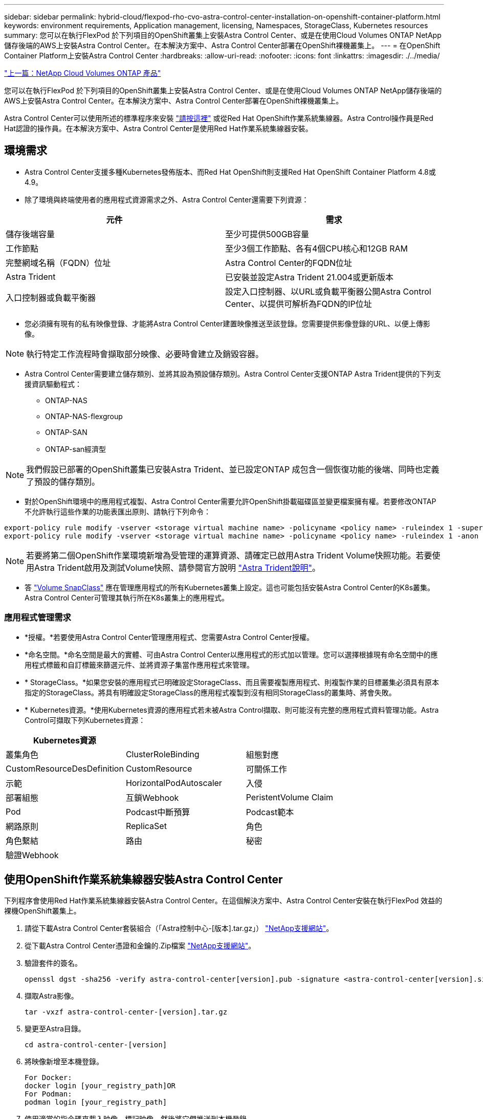 ---
sidebar: sidebar 
permalink: hybrid-cloud/flexpod-rho-cvo-astra-control-center-installation-on-openshift-container-platform.html 
keywords: environment requirements, Application management, licensing, Namespaces, StorageClass, Kubernetes resources 
summary: 您可以在執行FlexPod 於下列項目的OpenShift叢集上安裝Astra Control Center、或是在使用Cloud Volumes ONTAP NetApp儲存後端的AWS上安裝Astra Control Center。在本解決方案中、Astra Control Center部署在OpenShift裸機叢集上。 
---
= 在OpenShift Container Platform上安裝Astra Control Center
:hardbreaks:
:allow-uri-read: 
:nofooter: 
:icons: font
:linkattrs: 
:imagesdir: ./../media/


link:flexpod-rho-cvo-netapp-cloud-volumes-ontap.html["上一篇：NetApp Cloud Volumes ONTAP 產品"]

[role="lead"]
您可以在執行FlexPod 於下列項目的OpenShift叢集上安裝Astra Control Center、或是在使用Cloud Volumes ONTAP NetApp儲存後端的AWS上安裝Astra Control Center。在本解決方案中、Astra Control Center部署在OpenShift裸機叢集上。

Astra Control Center可以使用所述的標準程序來安裝 https://docs.netapp.com/us-en/astra-control-center/get-started/install_acc.html["請按這裡"^] 或從Red Hat OpenShift作業系統集線器。Astra Control操作員是Red Hat認證的操作員。在本解決方案中、Astra Control Center是使用Red Hat作業系統集線器安裝。



== 環境需求

* Astra Control Center支援多種Kubernetes發佈版本、而Red Hat OpenShift則支援Red Hat OpenShift Container Platform 4.8或4.9。
* 除了環境與終端使用者的應用程式資源需求之外、Astra Control Center還需要下列資源：


|===
| 元件 | 需求 


| 儲存後端容量 | 至少可提供500GB容量 


| 工作節點 | 至少3個工作節點、各有4個CPU核心和12GB RAM 


| 完整網域名稱（FQDN）位址 | Astra Control Center的FQDN位址 


| Astra Trident | 已安裝並設定Astra Trident 21.004或更新版本 


| 入口控制器或負載平衡器 | 設定入口控制器、以URL或負載平衡器公開Astra Control Center、以提供可解析為FQDN的IP位址 
|===
* 您必須擁有現有的私有映像登錄、才能將Astra Control Center建置映像推送至該登錄。您需要提供影像登錄的URL、以便上傳影像。



NOTE: 執行特定工作流程時會擷取部分映像、必要時會建立及銷毀容器。

* Astra Control Center需要建立儲存類別、並將其設為預設儲存類別。Astra Control Center支援ONTAP Astra Trident提供的下列支援資訊驅動程式：
+
** ONTAP-NAS
** ONTAP-NAS-flexgroup
** ONTAP-SAN
** ONTAP-san經濟型





NOTE: 我們假設已部署的OpenShift叢集已安裝Astra Trident、並已設定ONTAP 成包含一個恢復功能的後端、同時也定義了預設的儲存類別。

* 對於OpenShift環境中的應用程式複製、Astra Control Center需要允許OpenShift掛載磁碟區並變更檔案擁有權。若要修改ONTAP 不允許執行這些作業的功能表匯出原則、請執行下列命令：


....
export-policy rule modify -vserver <storage virtual machine name> -policyname <policy name> -ruleindex 1 -superuser sys
export-policy rule modify -vserver <storage virtual machine name> -policyname <policy name> -ruleindex 1 -anon 65534
....

NOTE: 若要將第二個OpenShift作業環境新增為受管理的運算資源、請確定已啟用Astra Trident Volume快照功能。若要使用Astra Trident啟用及測試Volume快照、請參閱官方說明 https://docs.netapp.com/us-en/trident/trident-use/vol-snapshots.html["Astra Trident說明"^]。

* 答 https://docs.netapp.com/us-en/trident/trident-use/vol-snapshots.html["Volume SnapClass"^] 應在管理應用程式的所有Kubernetes叢集上設定。這也可能包括安裝Astra Control Center的K8s叢集。Astra Control Center可管理其執行所在K8s叢集上的應用程式。




=== 應用程式管理需求

* *授權。*若要使用Astra Control Center管理應用程式、您需要Astra Control Center授權。
* *命名空間。*命名空間是最大的實體、可由Astra Control Center以應用程式的形式加以管理。您可以選擇根據現有命名空間中的應用程式標籤和自訂標籤來篩選元件、並將資源子集當作應用程式來管理。
* * StorageClass。*如果您安裝的應用程式已明確設定StorageClass、而且需要複製應用程式、則複製作業的目標叢集必須具有原本指定的StorageClass。將具有明確設定StorageClass的應用程式複製到沒有相同StorageClass的叢集時、將會失敗。
* * Kubernetes資源。*使用Kubernetes資源的應用程式若未被Astra Control擷取、則可能沒有完整的應用程式資料管理功能。Astra Control可擷取下列Kubernetes資源：


|===
| Kubernetes資源 |  |  


| 叢集角色 | ClusterRoleBinding | 組態對應 


| CustomResourceDesDefinition | CustomResource | 可關係工作 


| 示範 | HorizontalPodAutoscaler | 入侵 


| 部署組態 | 互鎖Webhook | PeristentVolume Claim 


| Pod | Podcast中斷預算 | Podcast範本 


| 網路原則 | ReplicaSet | 角色 


| 角色繫結 | 路由 | 秘密 


| 驗證Webhook |  |  
|===


== 使用OpenShift作業系統集線器安裝Astra Control Center

下列程序會使用Red Hat作業系統集線器安裝Astra Control Center。在這個解決方案中、Astra Control Center安裝在執行FlexPod 效益的裸機OpenShift叢集上。

. 請從下載Astra Control Center套裝組合（「Astra控制中心-[版本].tar.gz」） https://mysupport.netapp.com/site/products/all/details/astra-control-center/downloads-tab["NetApp支援網站"^]。
. 從下載Astra Control Center憑證和金鑰的.Zip檔案 https://mysupport.netapp.com/site/products/all/details/astra-control-center/downloads-tab["NetApp支援網站"^]。
. 驗證套件的簽名。
+
....
openssl dgst -sha256 -verify astra-control-center[version].pub -signature <astra-control-center[version].sig astra-control-center[version].tar.gz
....
. 擷取Astra影像。
+
....
tar -vxzf astra-control-center-[version].tar.gz
....
. 變更至Astra目錄。
+
....
cd astra-control-center-[version]
....
. 將映像新增至本機登錄。
+
....
For Docker:
docker login [your_registry_path]OR
For Podman:
podman login [your_registry_path]
....
. 使用適當的指令碼來載入映像、標記映像、然後將它們推送到本機登錄。
+
適用於Docker：

+
....
export REGISTRY=[Docker_registry_path]
for astraImageFile in $(ls images/*.tar) ; do
  # Load to local cache. And store the name of the loaded image trimming the 'Loaded images: '
  astraImage=$(docker load --input ${astraImageFile} | sed 's/Loaded image: //')
  astraImage=$(echo ${astraImage} | sed 's!localhost/!!')
  # Tag with local image repo.
  docker tag ${astraImage} ${REGISTRY}/${astraImage}
  # Push to the local repo.
  docker push ${REGISTRY}/${astraImage}
done
....
+
若為Podman：

+
....
export REGISTRY=[Registry_path]
for astraImageFile in $(ls images/*.tar) ; do
  # Load to local cache. And store the name of the loaded image trimming the 'Loaded images: '
  astraImage=$(podman load --input ${astraImageFile} | sed 's/Loaded image(s): //')
  astraImage=$(echo ${astraImage} | sed 's!localhost/!!')
  # Tag with local image repo.
  podman tag ${astraImage} ${REGISTRY}/${astraImage}
  # Push to the local repo.
  podman push ${REGISTRY}/${astraImage}
done
....
. 登入裸機OpenShift叢集Web主控台。從側功能表中、選取運算子>運算子集線器。輸入「Astra」以列出「NetApp-acc營運者」。
+
image:flexpod-rho-cvo-image11.png["錯誤：缺少圖形影像"]

+

NOTE: 「NetApp-acc操作者」是經過認證的Red Hat OpenShift操作者、列於作業系統集線器目錄下。

. 選取「NetApp-acc operator」、然後按一下「Install（安裝）」。
+
image:flexpod-rho-cvo-image12.png["錯誤：缺少圖形影像"]

. 選取適當的選項、然後按一下「Install（安裝）」。
+
image:flexpod-rho-cvo-image13.png["錯誤：缺少圖形影像"]

. 核准安裝、並等待操作員安裝。
+
image:flexpod-rho-cvo-image14.png["錯誤：缺少圖形影像"]

. 在此階段、操作員已成功安裝並準備就緒可供使用。按一下「View operator（檢視操作員）」開始安裝Astra Control Center。
+
image:flexpod-rho-cvo-image15.png["錯誤：缺少圖形影像"]

. 在安裝Astra Control Center之前、請先建立Pull secret、以便從先前推入的Docker登錄下載Astra映像。
+
image:flexpod-rho-cvo-image16.png["錯誤：缺少圖形影像"]

. 若要從Docker Private repo擷取Astra Control Center映像檔、請在「NetApp-acc operator」命名空間中建立秘密。此秘密名稱會在Astra Control Center Yaml資訊清單中稍後提供。
+
image:flexpod-rho-cvo-image17.png["錯誤：缺少圖形影像"]

. 從側功能表中選取「運算子」>「安裝的運算子」、然後按一下所提供API區段下方的「建立執行個體」。
+
image:flexpod-rho-cvo-image18.png["錯誤：缺少圖形影像"]

. 填寫「Create」（建立）「吧」「Control Center」表單。提供名稱、Astra位址和Astra版本。
+
image:flexpod-rho-cvo-image19.png["錯誤：缺少圖形影像"]

+

NOTE: 在Astra Address下、提供Astra Control Center的FQDN位址。此位址用於存取Astra Control Center網頁主控台。FQDN也應解析為可連線的IP網路、並應在DNS中設定。

. 輸入帳戶名稱、電子郵件地址、系統管理員姓氏、並保留預設的Volume回收原則。如果您使用負載平衡器、請將Ingress Type設為「AccTraefik」。否則、請選取「Ingress、Controller」（入口控制器）的「Gener通用」（通用）。在「Image登錄」下、輸入Container映像登錄路徑和機密。
+
image:flexpod-rho-cvo-image20.png["錯誤：缺少圖形影像"]

+

NOTE: 在此解決方案中、會使用Metallb負載平衡器。因此、入口類型為AccTraefik。這會將Astra Control Center truefik閘道公開為負載平衡器類型的Kubernetes服務。

. 輸入管理員名字、設定資源擴充、並提供儲存類別。按一下「建立」。
+
image:flexpod-rho-cvo-image21.png["錯誤：缺少圖形影像"]

+
Astra Control Center執行個體的狀態應從「部署」變更為「就緒」。

+
image:flexpod-rho-cvo-image22.png["錯誤：缺少圖形影像"]

. 驗證是否已成功安裝所有系統元件、以及所有Pod是否都在執行中。
+
....
root@abhinav-ansible# oc get pods -n netapp-acc-operator
NAME                                               READY   STATUS    RESTARTS   AGE
acc-helm-repo-77745b49b5-7zg2v                     1/1     Running   0          10m
acc-operator-controller-manager-5c656c44c6-tqnmn   2/2     Running   0          13m
activity-589c6d59f4-x2sfs                          1/1     Running   0          6m4s
api-token-authentication-4q5lj                     1/1     Running   0          5m26s
api-token-authentication-pzptd                     1/1     Running   0          5m27s
api-token-authentication-tbtg6                     1/1     Running   0          5m27s
asup-669df8d49-qps54                               1/1     Running   0          5m26s
authentication-5867c5f56f-dnpp2                    1/1     Running   0          3m54s
bucketservice-85495bc475-5zcc5                     1/1     Running   0          5m55s
cert-manager-67f486bbc6-txhh6                      1/1     Running   0          9m5s
cert-manager-cainjector-75959db744-4l5p5           1/1     Running   0          9m6s
cert-manager-webhook-765556b869-g6wdf              1/1     Running   0          9m6s
cloud-extension-5d595f85f-txrfl                    1/1     Running   0          5m27s
cloud-insights-service-674649567b-5s4wd            1/1     Running   0          5m49s
composite-compute-6b58d48c69-46vhc                 1/1     Running   0          6m11s
composite-volume-6d447fd959-chnrt                  1/1     Running   0          5m27s
credentials-66668f8ddd-8qc5b                       1/1     Running   0          7m20s
entitlement-fd6fc5c58-wxnmh                        1/1     Running   0          6m20s
features-756bbb7c7c-rgcrm                          1/1     Running   0          5m26s
fluent-bit-ds-278pg                                1/1     Running   0          3m35s
fluent-bit-ds-5pqc6                                1/1     Running   0          3m35s
fluent-bit-ds-8l7cq                                1/1     Running   0          3m35s
fluent-bit-ds-9qbft                                1/1     Running   0          3m35s
fluent-bit-ds-nj475                                1/1     Running   0          3m35s
fluent-bit-ds-x9pd8                                1/1     Running   0          3m35s
graphql-server-698d6f4bf-kftwc                     1/1     Running   0          3m20s
identity-5d4f4c87c9-wjz6c                          1/1     Running   0          6m27s
influxdb2-0                                        1/1     Running   0          9m33s
krakend-657d44bf54-8cb56                           1/1     Running   0          3m21s
license-594bbdc-rghdg                              1/1     Running   0          6m28s
login-ui-6c65fbbbd4-jg8wz                          1/1     Running   0          3m17s
loki-0                                             1/1     Running   0          9m30s
metrics-facade-75575f69d7-hnlk6                    1/1     Running   0          6m10s
monitoring-operator-65dff79cfb-z78vk               2/2     Running   0          3m47s
nats-0                                             1/1     Running   0          10m
nats-1                                             1/1     Running   0          9m43s
nats-2                                             1/1     Running   0          9m23s
nautilus-7bb469f857-4hlc6                          1/1     Running   0          6m3s
nautilus-7bb469f857-vz94m                          1/1     Running   0          4m42s
openapi-8586db4bcd-gwwvf                           1/1     Running   0          5m41s
packages-6bdb949cfb-nrq8l                          1/1     Running   0          6m35s
polaris-consul-consul-server-0                     1/1     Running   0          9m22s
polaris-consul-consul-server-1                     1/1     Running   0          9m22s
polaris-consul-consul-server-2                     1/1     Running   0          9m22s
polaris-mongodb-0                                  2/2     Running   0          9m22s
polaris-mongodb-1                                  2/2     Running   0          8m58s
polaris-mongodb-2                                  2/2     Running   0          8m34s
polaris-ui-5df7687dbd-trcnf                        1/1     Running   0          3m18s
polaris-vault-0                                    1/1     Running   0          9m18s
polaris-vault-1                                    1/1     Running   0          9m18s
polaris-vault-2                                    1/1     Running   0          9m18s
public-metrics-7b96476f64-j88bw                    1/1     Running   0          5m48s
storage-backend-metrics-5fd6d7cd9c-vcb4j           1/1     Running   0          5m59s
storage-provider-bb85ff965-m7qrq                   1/1     Running   0          5m25s
telegraf-ds-4zqgz                                  1/1     Running   0          3m36s
telegraf-ds-cp9x4                                  1/1     Running   0          3m36s
telegraf-ds-h4n59                                  1/1     Running   0          3m36s
telegraf-ds-jnp2q                                  1/1     Running   0          3m36s
telegraf-ds-pdz5j                                  1/1     Running   0          3m36s
telegraf-ds-znqtp                                  1/1     Running   0          3m36s
telegraf-rs-rt64j                                  1/1     Running   0          3m36s
telemetry-service-7dd9c74bfc-sfkzt                 1/1     Running   0          6m19s
tenancy-d878b7fb6-wf8x9                            1/1     Running   0          6m37s
traefik-6548496576-5v2g6                           1/1     Running   0          98s
traefik-6548496576-g82pq                           1/1     Running   0          3m8s
traefik-6548496576-psn49                           1/1     Running   0          38s
traefik-6548496576-qrkfd                           1/1     Running   0          2m53s
traefik-6548496576-srs6r                           1/1     Running   0          98s
trident-svc-679856c67-78kbt                        1/1     Running   0          5m27s
vault-controller-747d664964-xmn6c                  1/1     Running   0          7m37s
....
+

NOTE: 每個Pod的狀態應為「執行中」。部署系統Pod可能需要幾分鐘的時間。

. 當所有Pod都在執行時、請執行下列命令來擷取一次性密碼。在Yaml版本的輸出中、檢查「tatus.deploymentState`」欄位以取得部署的值、然後複製「states.uuid」值。密碼為「ACC-」、後面接著UUID值。（ACC-[UUUID]）。
+
....
root@abhinav-ansible# oc get acc -o yaml -n netapp-acc-operator
....
. 在瀏覽器中、使用您提供的FQDN瀏覽至URL。
. 使用預設使用者名稱（即安裝期間提供的電子郵件地址和一次性密碼ACC-[UUUUID]）登入。
+
image:flexpod-rho-cvo-image23.png["錯誤：缺少圖形影像"]

+

NOTE: 如果您輸入錯誤密碼三次、系統管理員帳戶會鎖定15分鐘。

. 變更密碼並繼續。
+
image:flexpod-rho-cvo-image24.png["錯誤：缺少圖形影像"]



如需Astra Control Center安裝的詳細資訊、請參閱 https://docs.netapp.com/us-en/astra-control-center/get-started/install_overview.html["Astra Control Center安裝總覽"^] 頁面。



== 設定Astra控制中心

安裝Astra Control Center之後、請登入UI、上傳授權、新增叢集、管理儲存設備及新增儲存區。

. 在首頁的「Account（帳戶）」下、移至「License（授權）」索引標籤、然後選取「Add License（新增授權）」以上傳Astra授權。
+
image:flexpod-rho-cvo-image25.png["錯誤：缺少圖形影像"]

. 在新增OpenShift叢集之前、請先從OpenShift網路主控台建立Astra Trident Volume快照類別。Volume Snapshot類別是以「csi.trident.netapp.io`驅動程式」來設定。
+
image:flexpod-rho-cvo-image26.png["錯誤：缺少圖形影像"]

. 若要新增Kubernetes叢集、請移至首頁上的「叢集」、然後按一下「新增Kubernetes叢集」。然後上傳叢集的「kubeconfig」檔案、並提供認證名稱。按一下「下一步」
+
image:flexpod-rho-cvo-image27.png["錯誤：缺少圖形影像"]

. 系統會自動探索現有的儲存類別。選取預設儲存類別、按一下「Next（下一步）」、然後按一下「Add cluster（新增叢集）」。
+
image:flexpod-rho-cvo-image28.png["錯誤：缺少圖形影像"]

. 叢集會在幾分鐘內新增。若要新增其他OpenShift Container Platform叢集、請重複步驟1–4。
+

NOTE: 若要將額外的OpenShift作業環境新增為受管理的運算資源、請確定Astra Trident https://netapp-trident.readthedocs.io/en/latest/kubernetes/concepts/objects.html?highlight=VolumeSnapshotClass["Volume SnapshotClass物件"^] 已定義。

. 若要管理儲存設備、請移至後端、按一下您要管理的後端「動作」下方的三個點。按一下「管理」。
+
image:flexpod-rho-cvo-image29.png["錯誤：缺少圖形影像"]

. 提供ONTAP 「不全」認證、然後按「下一步」。檢閱資訊、然後按一下「託管」。後端應如下例所示。
+
image:flexpod-rho-cvo-image30.png["錯誤：缺少圖形影像"]

. 若要將儲存庫新增至Astra Control、請選取「儲存庫」、然後按一下「新增」。
+
image:flexpod-rho-cvo-image31.png["錯誤：缺少圖形影像"]

. 選取儲存區類型、並提供儲存區名稱、S3伺服器名稱、或IP位址和S3認證。按一下「更新」。
+
image:flexpod-rho-cvo-image32.png["錯誤：缺少圖形影像"]

+

NOTE: 在本解決方案中ONTAP 、AWS S3和SS3鏟斗都是使用的。您也可以使用StorageGRID 此功能。

+
庫位狀態應為健全狀態。

+
image:flexpod-rho-cvo-image33.png["錯誤：缺少圖形影像"]



Astra Control是Kubernetes叢集註冊的一部分、透過Astra Control Center進行應用程式感知資料管理、可自動建立角色繫結和NetApp監控命名空間、以從應用程式Pod和工作節點收集度量和記錄。將其中一個受支援的ONTAP型儲存類別設為預設類別。

您先請 https://docs.netapp.com/us-en/astra-control-center/get-started/setup_overview.html["將叢集新增至Astra Control管理"^]、您可以在叢集上安裝應用程式（Astra Control之外）、然後前往Astra Control的「應用程式」頁面、以管理應用程式及其資源。如需使用Astra管理應用程式的詳細資訊、請參閱 https://docs.netapp.com/us-en/astra-control-center/use/manage-apps.html["應用程式管理需求"^]。

link:flexpod-rho-cvo-solution-validation_overview.html["下一步：解決方案驗證總覽。"]
